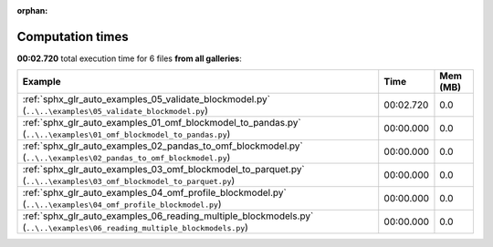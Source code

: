 
:orphan:

.. _sphx_glr_sg_execution_times:


Computation times
=================
**00:02.720** total execution time for 6 files **from all galleries**:

.. container::

  .. raw:: html

    <style scoped>
    <link href="https://cdnjs.cloudflare.com/ajax/libs/twitter-bootstrap/5.3.0/css/bootstrap.min.css" rel="stylesheet" />
    <link href="https://cdn.datatables.net/1.13.6/css/dataTables.bootstrap5.min.css" rel="stylesheet" />
    </style>
    <script src="https://code.jquery.com/jquery-3.7.0.js"></script>
    <script src="https://cdn.datatables.net/1.13.6/js/jquery.dataTables.min.js"></script>
    <script src="https://cdn.datatables.net/1.13.6/js/dataTables.bootstrap5.min.js"></script>
    <script type="text/javascript" class="init">
    $(document).ready( function () {
        $('table.sg-datatable').DataTable({order: [[1, 'desc']]});
    } );
    </script>

  .. list-table::
   :header-rows: 1
   :class: table table-striped sg-datatable

   * - Example
     - Time
     - Mem (MB)
   * - :ref:`sphx_glr_auto_examples_05_validate_blockmodel.py` (``..\..\examples\05_validate_blockmodel.py``)
     - 00:02.720
     - 0.0
   * - :ref:`sphx_glr_auto_examples_01_omf_blockmodel_to_pandas.py` (``..\..\examples\01_omf_blockmodel_to_pandas.py``)
     - 00:00.000
     - 0.0
   * - :ref:`sphx_glr_auto_examples_02_pandas_to_omf_blockmodel.py` (``..\..\examples\02_pandas_to_omf_blockmodel.py``)
     - 00:00.000
     - 0.0
   * - :ref:`sphx_glr_auto_examples_03_omf_blockmodel_to_parquet.py` (``..\..\examples\03_omf_blockmodel_to_parquet.py``)
     - 00:00.000
     - 0.0
   * - :ref:`sphx_glr_auto_examples_04_omf_profile_blockmodel.py` (``..\..\examples\04_omf_profile_blockmodel.py``)
     - 00:00.000
     - 0.0
   * - :ref:`sphx_glr_auto_examples_06_reading_multiple_blockmodels.py` (``..\..\examples\06_reading_multiple_blockmodels.py``)
     - 00:00.000
     - 0.0
